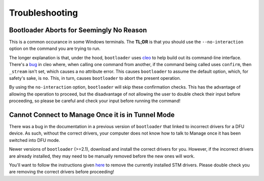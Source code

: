 .. _bootloader_troubleshooting:

Troubleshooting
===============


Bootloader Aborts for Seemingly No Reason
-----------------------------------------

This is a common occurance in some Windows terminals. The **TL;DR** is that you should
use the ``--no-interaction`` option on the command you are trying to run.

The longer explanation is that, under the hood, ``bootloader`` uses `cleo <https://cleo.readthedocs.io/en/latest/index.html>`_ to help build out its command-line interface. 
There's a `bug <https://github.com/python-poetry/cleo/issues/333>`_ in cleo where, 
when calling one command from another, if the command being called uses ``confirm``, 
then ``_stream`` isn't set, which causes a no attribute error. This causes
``bootloader`` to assume the default option, which, for safety's sake, is ``no``.
This, in turn, causes ``bootloader`` to abort the present operation.

By using the ``no-interaction`` option, ``bootloader`` will skip these confirmation
checks. This has the advantage of allowing the operation to proceed, but the 
disadvantage of not allowing the user to double check their input before proceeding,
so please be careful and check your input before running the command!


Cannot Connect to Manage Once it is in Tunnel Mode
--------------------------------------------------

There was a bug in the documentation in a previous version of ``bootloader`` that 
linked to incorrect drivers for a DFU device. As such, without the correct drivers,
your computer does not know how to talk to Manage once it has been switched into 
DFU mode.

Newer versions of ``bootloader`` (>=2.1), download and install the correct drivers 
for you. However, if the incorrect drivers are already installed, they may need to 
be manually removed before the new ones will work. 

You'll want to follow the instructions given `here <https://www.winhelponline.com/blog/driver-uninstall-completely-windows/#pnputil>`_ to remove the currently installed STM drivers. Please double check you are removing the correct drivers before proceeding!
